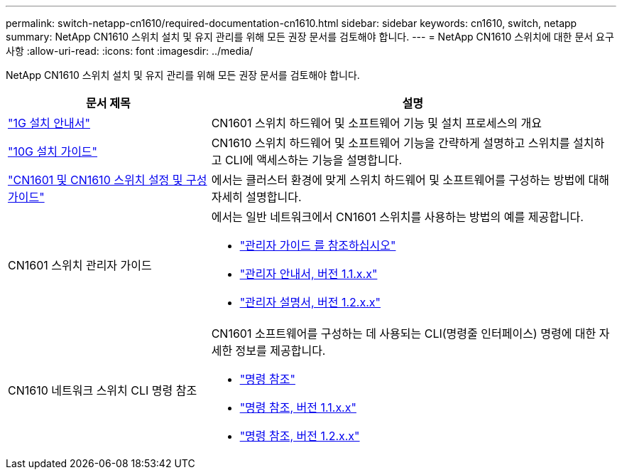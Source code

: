 ---
permalink: switch-netapp-cn1610/required-documentation-cn1610.html 
sidebar: sidebar 
keywords: cn1610, switch, netapp 
summary: NetApp CN1610 스위치 설치 및 유지 관리를 위해 모든 권장 문서를 검토해야 합니다. 
---
= NetApp CN1610 스위치에 대한 문서 요구사항
:allow-uri-read: 
:icons: font
:imagesdir: ../media/


[role="lead"]
NetApp CN1610 스위치 설치 및 유지 관리를 위해 모든 권장 문서를 검토해야 합니다.

[cols="1,2"]
|===
| 문서 제목 | 설명 


 a| 
https://library.netapp.com/ecm/ecm_download_file/ECMP1117853["1G 설치 안내서"^]
 a| 
CN1601 스위치 하드웨어 및 소프트웨어 기능 및 설치 프로세스의 개요



 a| 
https://library.netapp.com/ecm/ecm_download_file/ECMP1117824["10G 설치 가이드"^]
 a| 
CN1610 스위치 하드웨어 및 소프트웨어 기능을 간략하게 설명하고 스위치를 설치하고 CLI에 액세스하는 기능을 설명합니다.



 a| 
https://library.netapp.com/ecm/ecm_download_file/ECMP1118645["CN1601 및 CN1610 스위치 설정 및 구성 가이드"^]
 a| 
에서는 클러스터 환경에 맞게 스위치 하드웨어 및 소프트웨어를 구성하는 방법에 대해 자세히 설명합니다.



 a| 
CN1601 스위치 관리자 가이드
 a| 
에서는 일반 네트워크에서 CN1601 스위치를 사용하는 방법의 예를 제공합니다.

* https://library.netapp.com/ecm/ecm_download_file/ECMP1117844["관리자 가이드 를 참조하십시오"^]
* https://library.netapp.com/ecm/ecm_download_file/ECMLP2811865["관리자 안내서, 버전 1.1.x.x"^]
* https://library.netapp.com/ecm/ecm_download_file/ECMP1117874["관리자 설명서, 버전 1.2.x.x"^]




 a| 
CN1610 네트워크 스위치 CLI 명령 참조
 a| 
CN1601 소프트웨어를 구성하는 데 사용되는 CLI(명령줄 인터페이스) 명령에 대한 자세한 정보를 제공합니다.

* https://library.netapp.com/ecm/ecm_download_file/ECMP1117834["명령 참조"^]
* https://library.netapp.com/ecm/ecm_download_file/ECMLP2811863["명령 참조, 버전 1.1.x.x"^]
* https://library.netapp.com/ecm/ecm_download_file/ECMP1117863["명령 참조, 버전 1.2.x.x"^]


|===